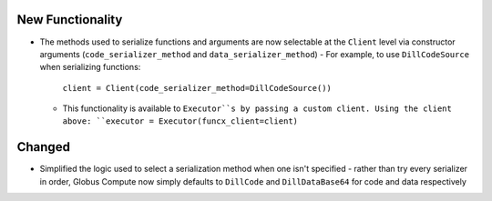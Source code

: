 .. A new scriv changelog fragment.
..
.. Uncomment the header that is right (remove the leading dots).
..
New Functionality
^^^^^^^^^^^^^^^^^

- The methods used to serialize functions and arguments are now selectable at the
  ``Client`` level via constructor arguments (``code_serializer_method`` and
  ``data_serializer_method``)
  - For example, to use ``DillCodeSource`` when serializing functions:
    ``client = Client(code_serializer_method=DillCodeSource())``
  - This functionality is available to ``Executor``s by passing a custom client. Using
    the client above: ``executor = Executor(funcx_client=client)``

Changed
^^^^^^^

- Simplified the logic used to select a serialization method when one isn't specified -
  rather than try every serializer in order, Globus Compute now simply defaults to
  ``DillCode`` and ``DillDataBase64`` for code and data respectively

